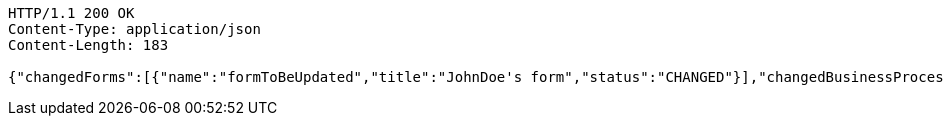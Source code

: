[source,http,options="nowrap"]
----
HTTP/1.1 200 OK
Content-Type: application/json
Content-Length: 183

{"changedForms":[{"name":"formToBeUpdated","title":"JohnDoe's form","status":"CHANGED"}],"changedBusinessProcesses":[{"name":"newProcess","title":"JohnDoe's process","status":"NEW"}]}
----